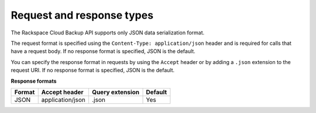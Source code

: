 .. _bu-request-and-response-types:

Request and response types
~~~~~~~~~~~~~~~~~~~~~~~~~~

The Rackspace Cloud Backup API supports only JSON data serialization format.

The request format is specified using the ``Content-Type: application/json`` header and is required for calls that have a request body. If no response format is specified, JSON is the default. 

You can specify the response format in requests by using the ``Accept``
header or by adding a ``.json`` extension to the request URI. If no
response format is specified, JSON is the default.

**Response formats**

+--------+------------------+-----------------+---------+
| Format |  Accept header   | Query extension | Default |
+========+==================+=================+=========+
| JSON   | application/json | .json           | Yes     |
+--------+------------------+-----------------+---------+

